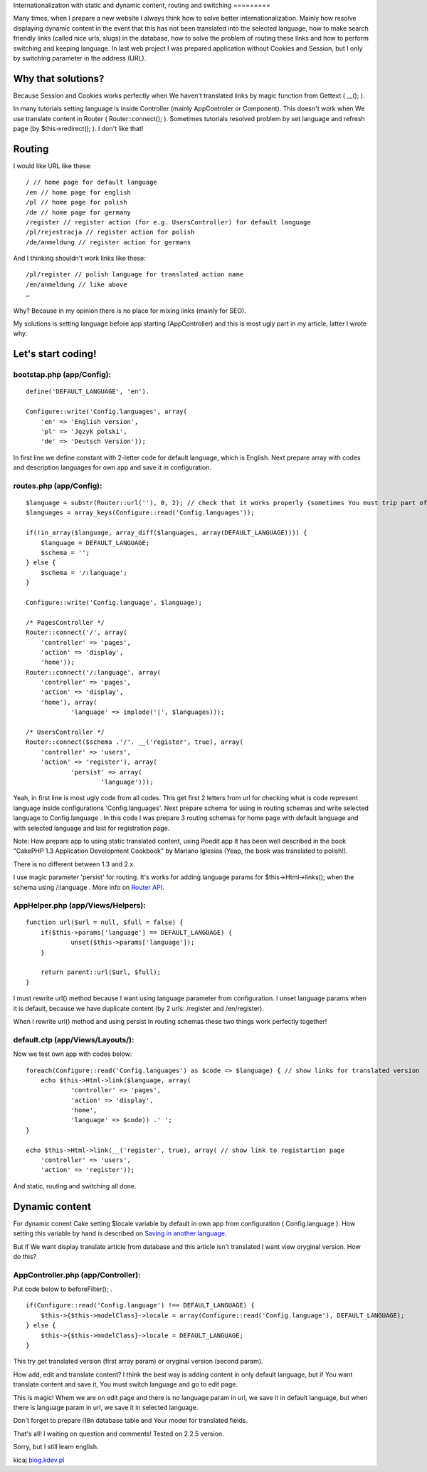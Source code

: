 Internationalization with static and dynamic content, routing and
switching
=========

Many times, when I prepare a new website I always think how to solve
better internationalization. Mainly how resolve displaying dynamic
content in the event that this has not been translated into the
selected language, how to make search friendly links (called nice
urls, slugs) in the database, how to solve the problem of routing
these links and how to perform switching and keeping language.
In last web project I was prepared application without Cookies and
Session, but I only by switching parameter in the address (URL).


Why that solutions?
-------------------
Because Session and Cookies works perfectly when We haven’t translated
links by magic function from Gettext ( __(); ).

In many tutorials setting language is inside Controller (mainly
AppControler or Component). This doesn't work when We use translate
content in Router ( Router::connect(); ).
Sometimes tutorials resolved problem by set language and refresh page
(by $this->redirect(); ). I don't like that!


Routing
-------
I would like URL like these:

::


    / // home page for default language
    /en // home page for english
    /pl // home page for polish
    /de // home page for germany
    /register // register action (for e.g. UsersController) for default language
    /pl/rejestracja // register action for polish
    /de/anmeldung // register action for germans

And I thinking shouldn't work links like these:

::


    /pl/register // polish language for translated action name
    /en/anmeldung // like above
    …

Why? Because in my opinion there is no place for mixing links (mainly
for SEO).

My solutions is setting language before app starting (AppController)
and this is most ugly part in my article, latter I wrote why.


Let's start coding!
-------------------

bootstap.php (app/Config):
~~~~~~~~~~~~~~~~~~~~~~~~~~

::


    define('DEFAULT_LANGUAGE', 'en').

    Configure::write('Config.languages', array(
    	'en' => 'English version',
    	'pl' => 'Język polski',
    	'de' => 'Deutsch Version'));

In first line we define constant with 2-letter code for default
language, which is English. Next prepare array with codes and
description languages for own app and save it in configuration.


routes.php (app/Config):
~~~~~~~~~~~~~~~~~~~~~~~~

::


    $language = substr(Router::url(''), 0, 2); // check that it works properly (sometimes You must trip part of url, for e.g. folder names)
    $languages = array_keys(Configure::read('Config.languages'));

    if(!in_array($language, array_diff($languages, array(DEFAULT_LANGUAGE)))) {
    	$language = DEFAULT_LANGUAGE;
    	$schema = '';
    } else {
    	$schema = '/:language';
    }

    Configure::write('Config.language', $language);

    /* PagesController */
    Router::connect('/', array(
    	'controller' => 'pages',
    	'action' => 'display',
    	'home'));
    Router::connect('/:language', array(
    	'controller' => 'pages',
    	'action' => 'display',
    	'home'), array(
    		'language' => implode('|', $languages)));

    /* UsersController */
    Router::connect($schema .'/'. __('register', true), array(
    	'controller' => 'users',
    	'action' => 'register'), array(
    		'persist' => array(
    			'language')));

Yeah, in first line is most ugly code from all codes. This get first 2
letters from url for checking what is code represent language inside
configurations 'Config.languages'. Next prepare schema for using in
routing schemas and write selected language to Config.language .
In this code I was prepare 3 routing schemas for home page with
default language and with selected language and last for registration
page.

Note: How prepare app to using static translated content, using Poedit
app It has been well described in the book "CakePHP 1.3 Application
Development Cookbook" by Mariano Iglesias (Yeap, the book was
translated to polish!).

There is no different between 1.3 and 2.x.

I use magic parameter 'persist' for routing. It's works for adding
language params for $this->Html->links(); when the schema using
/:language . More info on `Router API`_.


AppHelper.php (app/Views/Helpers):
~~~~~~~~~~~~~~~~~~~~~~~~~~~~~~~~~~

::


    function url($url = null, $full = false) {
    	if($this->params['language'] == DEFAULT_LANGUAGE) {
    		unset($this->params['language']);
    	}

    	return parent::url($url, $full);
    }

I must rewrite url() method because I want using language parameter
from configuration. I unset language params when it is default,
because we have duplicate content (by 2 urls: /register and
/en/register).

When I rewrite url() method and using persist in routing schemas these
two things work perfectly together!


default.ctp (app/Views/Layouts/):
~~~~~~~~~~~~~~~~~~~~~~~~~~~~~~~~~
Now we test own app with codes below:

::


    foreach(Configure::read('Config.languages') as $code => $language) { // show links for translated version
    	echo $this->Html->link($language, array(
    		'controller' => 'pages',
    		'action' => 'display',
    		'home',
    		'language' => $code)) .' ';
    }

    echo $this->Html->link(__('register', true), array( // show link to registartion page
    	'controller' => 'users',
    	'action' => 'register'));

And static, routing and switching all done.


Dynamic content
---------------
For dynamic conent Cake setting $locale variable by default in own app
from configuration ( Config.language ). How setting this variable by
hand is described on `Saving in another language`_.

But if We want display translate article from database and this
article isn't translated I want view oryginal version. How do this?


AppController.php (app/Controller):
~~~~~~~~~~~~~~~~~~~~~~~~~~~~~~~~~~~
Put code below to beforeFilter(); .

::


    if(Configure::read('Config.language') !== DEFAULT_LANGUAGE) {
    	$this->{$this->modelClass}->locale = array(Configure::read('Config.language'), DEFAULT_LANGUAGE);
    } else {
    	$this->{$this->modelClass}->locale = DEFAULT_LANGUAGE;
    }

This try get translated version (first array param) or oryginal
version (second param).

How add, edit and translate content?
I think the best way is adding content in only default language, but
if You want translate content and save it, You must switch language
and go to edit page.

This is magic!
Whem we are on edit page and there is no language param in url, we
save it in default language, but when there is language param in url,
we save it in selected language.

Don't forget to prepare i18n database table and Your model for
translated fields.

That's all!
I waiting on question and comments! Tested on 2.2.5 version.

Sorry, but I still learn english.

kicaj
`blog.kdev.pl`_

.. _blog.kdev.pl: http://blog.kdev.pl
.. _Router API: http://book.cakephp.org/2.0/en/development/routing.html#router-api
.. _Saving in another language: http://book.cakephp.org/2.0/en/core-libraries/behaviors/translate.html#saving-in-another-language

.. author:: kicaj
.. categories:: articles
.. tags:: route,i18n,routing,url,Localization,Internationalization,l10n,switching,Articles

